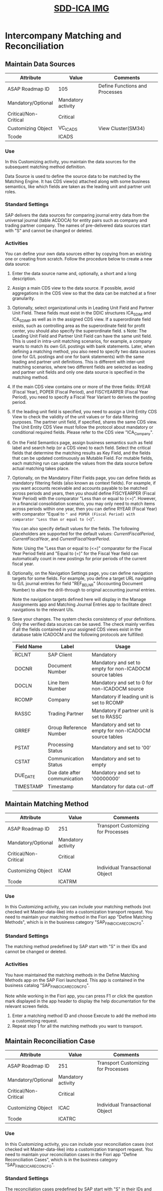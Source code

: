 #+PAGEID: 2093193819
#+VERSION: 9
#+STARTUP: align
#+OPTIONS: toc:1
#+TITLE: [[https://wiki.wdf.sap.corp/wiki/pages/viewpage.action?pageId=2093193819][SDD-ICA IMG]]

* Intercompany Matching and Reconciliation

** Maintain Data Sources

| Attribute             | Value              | Comments                       |
|-----------------------+--------------------+--------------------------------|
| ASAP Roadmap ID       | 105                | Define Functions and Processes |
| Mandatory/Optional    | Mandatory activity |                                |
| Critical/Non-Critical | Critical           |                                |
| Customizing Object    | VC_ICA_DS          | View Cluster(SM34)             |
| Tcode                 | ICADS              |                                |

*** Use
In this Customizing activity, you maintain the data sources for the subsequent matching method definition.

Data Source is used to define the source data to be matched by the Matching Engine. It has CDS view(s) attached along with some business semantics, like which fields are taken as the leading unit and partner unit roles. 

*** Standard Settings
SAP delivers the data sources for comparing journal entry data from the universal journal (table ACDOCA) for entity pairs such as company and trading partner company. The names of pre-delivered data sources start with "S" and cannot be changed or deleted.

*** Activities
You can define your own data sources either by copying from an existing one or creating from scratch. Follow the procedure below to create a new data source:

1. Enter the data source name and, optionally, a short and a long description.
2. Assign a main CDS view to the data source. If possible, avoid aggregations in the CDS view so that the data can be matched at a finer granularity.
3. Optionally, select organizational units in Leading Unit Field and Partner Unit Field. These fields must exist in the DDIC structures ICA_S_DIM and ICA_S_DIM_P as well as in the assigned CDS view. If a superordinate field exists, such as controlling area as the superordinate field for profit center, you should also specify the superordinate field. 
   s
   Note: The Leading Unit Field and Partner Unit Field can have the same unit field. This is used in intra-unit matching scenarios, for example, a company wants to match its own G/L postings with bank statements. Later, when defining a matching method, you also need to specify two data sources (one for G/L postings and one for bank statements) with the same leading and partner unit definitions. This is different with inter-unit matching scenarios, where two different fields are selected as leading and partner unit fields and only one data source is specified in the matching method.
4. If the main CDS view contains one or more of the three fields: RYEAR (Fiscal Year), POPER (Fiscal Period), and FISCYEARPER (Fiscal Year Period), you need to specify a Fiscal Year Variant to derives the posting period.
5. If the leading unit field is specified, you need to assign a Unit Entity CDS View to check the validity of the unit values or for data filtering purposes. The partner unit field, if specified, shares the same CDS view. The Unit Entity CDS View must follow the protocol about mandatory or conditional required fields. Please refer to the CDS view "ICA_Company".
6. On the Field Semantics page, assign business semantics such as field label and search help (or a CDS view) to each field. Select the critical fields that determine the matching results as Key Field, and the fields that can be updated continuously as Mutable Field. For mutable fields, each matching run can update the values from the data source before actual matching takes place.
7. Optionally, on the Mandatory Filter Fields page, you can define fields as mandatory filtering fields (also known as context fields). For example, if you want accounts receivable and accounts payable to be matched across periods and years, then you should define FISCYEARPER (Fiscal Year Period) with the comparator "Less than or equal to (<=)". However, in a financial consolidation scenario, you may only need to match items across periods within one year, then you can define RYEAR (Fiscal Year) with comparator "Equal to =" and POPER (Fiscal Period) with comparator "Less than or equal to (<=)".

   You can also specify default values for the fields. The following placeholders are supported for the default values: $CurrentFiscalPeriod$, $CurrentFiscalYear$, and $CurrentFiscalYearPeriod$.

   Note: Using the "Less than or equal to (<=)" comparator for the Fiscal Year Period field and "Equal to (=)" for the Fiscal Year field can automatically count in new postings for prior periods of the current fiscal year.
8. Optionally, on the Navigation Settings page, you can define navigation targets for some fields. For example, you define a target URL navigating to G/L journal entries for field "REF_BELNR" (Accounting Document Number) to allow the drill-through to original accounting journal entries. 

   Note the navigation targets defined here will display in the Manage Assignments app and Matching Journal Entries app to facilitate direct navigations to the relevant UIs.
9. Save your changes. The system checks consistency of your definitions. Only the verified data sources can be saved. The check mainly verifies if all the fields contained in your assigned CDS views exist in the database table ICADOCM and the following protocols are fulfilled:
 |            | <25>                      | <50>                                               |
 | Field Name | Label                     | Usage                                              |
 |------------+---------------------------+----------------------------------------------------|
 | RCLNT      | SAP Client                | Mandatory                                          |
 | DOCNR      | Document Number           | Mandatory and set to empty for non-ICADOCM source tables |
 | DOCLN      | Line Item Number          | Mandatory and set to 0 for non-ICADOCM source      |
 | RCOMP      | Company                   | Mandatory if leading unit is set to RCOMP          |
 | RASSC      | Trading Partner           | Mandatory if partner unit is set to RASSC          |
 | GRREF      | Group Reference Number    | Mandatory and set to empty for non-ICADOCM source tables |
 | PSTAT      | Processing Status         | Mandatory and set to '00'                          |
 | CSTAT      | Communication Status      | Mandatory and set to empty                         |
 | DUE_DATE   | Due date after communication | Mandatory and set to '00000000'                    |
 | TIMESTAMP  | Timestamp                 | Mandatory for data cut-off                         |

** Maintain Matching Method
| Attribute             | Value              | Comments                            |
|-----------------------+--------------------+-------------------------------------|
| ASAP Roadmap ID       | 251                | Transport Customizing for Processes |
| Mandatory/Optional    | Mandatory activity |                                     |
| Critical/Non-Critical | Critical           |                                     |
| Customizing Object    | ICAM               | Individual Transactional Object     |
| Tcode                 | ICATRM             |                                     |

*** Use
In this Customizing activity, you can include your matching methods (not checked wit Master-data-like) into a customization transport request. You need to maintain your matching method in the Fiori app "Define Matching Methods", which is in the business category "SAP_FIN_BC_ICA_RECON_CFG". 

*** Standard Settings
The matching method predefined by SAP start with "S" in their IDs and cannot be changed or deleted.

*** Activities
You have maintained the matching methods in the Define Matching Methods app on the SAP Fiori launchpad. This app is contained in the business catalog "SAP_FIN_BC_ICA_RECON_CFG".

Note while working in the Fiori app, you can press F1 or click the question mark displayed in the app header to display the help documentation for the relevant screen fields.

1. Enter a matching method ID and choose Execute to add the method into a customizing request.
2. Repeat step 1 for all the matching methods you want to transport.

** Maintain Reconciliation Case
| Attribute             | Value              | Comments                            |
|-----------------------+--------------------+-------------------------------------|
| ASAP Roadmap ID       | 251                | Transport Customizing for Processes |
| Mandatory/Optional    | Mandatory activity |                                     |
| Critical/Non-Critical | Critical           |                                     |
| Customizing Object    | ICAC               | Individual Transactional Object     |
| Tcode                 | ICATRC             |                                     |

*** Use
In this Customizing activity, you can include your reconciliation cases (not checked wit Master-data-like) into a customization transport request. You need to maintain your reconciliation cases in the Fiori app "Define Reconciliation Cases", which is in the business category "SAP_FIN_BC_ICA_RECON_CFG". 

*** Standard Settings
The reconciliation cases predefined by SAP start with "S" in their IDs and cannot be changed or deleted.

*** Activities
You have maintained the reconciliation cases in the Define Reconciliation Cases app on the SAP Fiori launchpad. This app is contained in the business catalog "SAP_FIN_BC_ICA_RECON_CFG".

Note while working in the Fiori app, you can press F1 or click the question mark displayed in the app header to display the help documentation for the relevant screen fields.

The reconciliation cases predefined by SAP start with "S" in their IDs and cannot be changed or deleted.

1. Enter a reconciliation case ID and choose Execute to add it into a customizing request.
2. Repeat step 1 for all the reconciliation cases you want to transport.

** Reasons and Solutions
*** Maintain Reason Codes

| Attribute             | Value              | Comments                       |
|-----------------------+--------------------+--------------------------------|
| ASAP Roadmap ID       | 105                | Define Functions and Processes |
| Mandatory/Optional    | Mandatory activity |                                |
| Critical/Non-Critical | Critical           |                                |
| Customizing Object    | VC_ICA_RC          | View Cluster(SM34)             |
| Tcode                 | ICARC              |                                |

**** Use
In this Customizing activity, you maintain reason codes that explain why certain items are matched or any post-processing activities are required. Reason code can be assigned to a matching assignment either automatically by a matching rule, or manually. 

**** Standard Settings
The reason code predefined by SAP start with "S" in their IDs and cannot be changed or deleted.

**** Activities
You can define your own reason codes either by copying from an existing one or creating from scratch. Follow the procedure below to create a new reason code:

1. Enter the reason code ID and short description and, optionally, a long description.
2. Check "No Follow-Ups" if the reason code is for those perfectly matched items without any further actions required.
3. Check "Comment Required" if a comment is mandatory when assigning the reason code to a matching assignment number.
4. Check "Temporary Resolving" if you want to unassign the assignment in the next matching run.
5. Check "Rematch in Next Period" if you think the final resolving will happen in the next period.
6. Specify a Workflow Scenario ID if relevant. Later, when the reason code is assigned, the relevant workflow instance is triggered. By default, SAP delivers the scenario "WS78500087" for GL posting approval. You can use it directly.
7. By default, the workflow instance is triggered on the leading unit's side unless you check the "Trigger on partner side".
8. Specify an Adjustment Class, which is an ABAP class for the system to perform automatic posting adjustments. The assigned ABAP class should inherit the super class "CL_ICA_AUTO_ADJUSTMENT".
9. If you specify both a workflow scenario ID and an Adjustment Class, then, the Adjustment Class is called by the workflow instance triggered, when user click the "Approve" button. 
10. Specify an Output Structure, which is an ABAP DDIC structure used as the target output structure for the adjustments to be posted.
11. On the Assigned Methods page, you can assign the reason code to a range of matching methods. In this way, only the assigned methods can use the reason code.
12. On the Related Links page, you can assign related links to a reason code, so that once the reason code is assigned to a group reference number, the links are shown for users to navigate to the target. The Target URL can either be an absolute URL or a relative URL, or even a Fiori app URL.

*** Flexible Workflow

**** Activate the Standard Delivered WorkFlow(Doc Only) 
The SAP standard deliverred workflow needs to be activated before using. You are required to execute following 3 steps:
1. Scenario Activation: Make sure scenario "WS78500087" exists and the active checkbox is checked.
2. Scenario Definition (for Task Gateway Service): Make sure scenario "ICAWS0" exists. If not, create it by refering the settings in the client 000.  
3. Maintain Task Names and Decision Options: Make sure workflow ID "WS78500087" exists. If not, create it by refering the settings in the client 000.

**** Workflow Scenario Activatio
Refer IMG Activity: SWF_FLEX_SCEN_ACT: Scenario Activation.

**** Task Gateway Service Scenario Definition
Refer IMG Activity: /IWPGW/TGW_SCENARIO: Scenario Definition.

**** Maintain Task Names and Decision Options
Refer IMG Activity: /IWWRK/WF_STEP: Maintain Task Names and Decision Options.

*** Manage Intercompany Responsibilities(Doc Only)
Add a reference to IMG: Responsiblity Mangement.
**** Use
Intercompany Mathcing & Reconciliation leverages _Responsiblity Management_ to define teams and functions under the team category "ICAM". 

**** Standart Settings
By Default, SAP delivers below 3 team functions:
1. ICAM_COMM: ICA Communication
2. ICAM_SP: Post Variance Adjustment
3. ICAM_SV: Check Variance Adjustment Posting

They are assigned to the team profile: ICAMP, which is then assigned to the team category "ICAM". The pre-delivered workflow scenario "WS78500087" uses the team category "ICAM" for recipients determination. The communication in Fiori App "Manage Assignment" use team category "ICAM" and function "ICAM_COMM" to determine the recipients. 

**** Activities
You can add your own team functions and team profiles. If you assign it to team category "ICAM", then they can be used in the standard workflow scenario "WS78500087". 

** Variance Adjustment Posting

*** Define GL Posting Document Template
| Attribute             | Value             | Comments                       |
|-----------------------+-------------------+--------------------------------|
| ASAP Roadmap ID       | 105               | Define Functions and Processes |
| Mandatory/Optional    | Optional activity |                                |
| Critical/Non-Critical | Uncritical        |                                |
| Customizing Object    | VC_ICA_DOCTP      | View Cluster(SM34)             |
| Tcode                 | ICADT             |                                |

**** Use
In this Customizing activity, you define GL posting document templates. This sort of document templates is used to adjust the difference between a seller's account receivable amount and the buyer's account payable amount.

**** Standard Settings
The document templates predefined by SAP start with "S" in their IDs and cannot be changed or deleted.

**** Activities
You can define your own document templates either by copying from an existing one or creating from scratch. Follow the procedure below to create a new document template:

1. Choose New Entries and select a matching method ID for which you want to define the document template.
2. Enter a document template ID and description.
3. Under Document Header, specify an accounting document type.
4. Select the First Day of the Period or Last Day of the Period option as the posting date rule.
5. If you want to post reversal documents simultaneously in the next period, then check "Reverse in Next Period" and assign a reversal reason.
6. Choose a posting side, which can be the leading unit side, partner unit side, lower transaction amount side, or higher transaction amount side. Based on your choice, the system decides which company code to be used for the posting at runtime.
7. Under Document Items, specify a debit posting key and a credit posting key. If the variance is a positive number, then it uses the debit posting key, otherwise, uses the credit posting key.
8. Specify a G/L account for the target adjustment line, which is used to record the variance. Together with a G/L Account for the offsetting line.

   Note: The chart-of-accounts is derived from the original line. Thus you should make sure the accounts are valid in the potential chart-of-accounts.

*** Maintain Document Template Assignments
| Attribute             | Value             | Comments                       |
|-----------------------+-------------------+--------------------------------|
| ASAP Roadmap ID       | 105               | Define Functions and Processes |
| Mandatory/Optional    | Optional activity |                                |
| Critical/Non-Critical | Uncritical        |                                |
| Customizing Object    | V_ICA_DOCTP_COMP  | Maintenance View(SM30)         |
| Tcode                 | ICAADT            |                                |

**** Use
In this Customizing activity, you assign document templates to combinations of company, trading partner, and reason code.

**** Activities
1. First choose a matching method ID under which you want to do the document template assignments.
2. You can only enter the combinations in following patterns:
| Company | Trading Partner | Reason Code | Doc Template ID |
|---------+-----------------+-------------+-----------------|
|         |                 |             | TEMPLATE01      |
| C1001   |                 |             | TEMPLATE02      |
| C1001   | C1002           |             | TEMPLATE03      |
| C1001   | C1002           | S01         | TEMPLATE04      |

The logic follows the maximum hitting policy. For example, if an assignment consists of the tuple "C1001, C1002, S01", then "TEMPLATE04" will be returned. If an assignment consists of the tuple "C1001, C1002, S02", then "TEMPLATE03" will be returned. 

However, you cannot enter a combination without the company value, such as the following::
| Company | Trading Partner | Reason Code | Doc Template ID |
|---------+-----------------+-------------+-----------------|
|         | C1002           | S01         | TEMPLATE05      |

** Define Assignment Filters
| Attribute             | Value             | Comments                       |
|-----------------------+-------------------+--------------------------------|
| ASAP Roadmap ID       | 105               | Define Functions and Processes |
| Mandatory/Optional    | Optional activity |                                |
| Critical/Non-Critical | Uncritical        |                                |
| Customizing Object    | VC_ICA_FLTRC      | View Cluster(SM34)             |
| Tcode                 | ICAFC             |                                |

*** Use
In this Customizing activity, you maintain assignment filters which will be shown in the Fiori App "Manage Assignment". You define filters to facilitate you filter in assignments that you most concern. 

*** Standard Settings
The assignment filter predefined by SAP start with "S" in their IDs and cannot be changed or deleted.

*** Activities
Follow the procedures below to create a new assignment filter:

1. Select a matching method ID for which you want to define the filters.
2. Choose New Entries and enter a Filter ID and short description.
3. Select the filter you just created and double click the Definition node.
4. Choose New Entries and enter a number such as 10 or 20 in the Row ID column.
5. Choose a dimension field from its value help list. The available dimension fields are "DIFFERENCE" (Amount Difference), "PSTAT" (Processing Status), "RCODE" (Reason Code), "RULE_ID" (Matching Rule), "CREATE_DATE"(Assignment Creation Date), and "COMM_DUE_DATE"(Communication Due Date). In addition, you can also combine the Attribute Field for each dimension field to define the filters.
6. You can add multiple filter rows. The logic is different dimensions are concatenated using "AND", while the same dimension uses the "OR".

Sepecial dimensions:
1. *DIFFERENCE*: When you choose dimension "DIFFERENCE", you must specify an amount field in Attribute Field, a Low Value, and optionally, a High Value. For example, you can enter "TSL", which stands for the amount in transaction currency, in Attribute Field, "10" in the Low Value column, and "1000" in High Value. When filtering, the system sums the TSL amounts for each assignment and shows only the assignments that have the aggregated value between 10 and 1000. The amounts are usually counterbalanced because of the positive and negative signs indicating debits or credits, hence the dimension name "DIFFERENCE". In addition, make sure the amount field (such as "TSL") you specified in Attribute Field for "DIFFERENCE" exists in the data source CDS views that are assigned to the matching method.
2. *CREATE_DATE*: You choose this dimension to filter by the creation date of assignments. It has 3 attributes: "FROM_LAST_X_DAYS", "FROM_LAST_X_WEEKS", and "FROM_LAST_X_MONTHS". By choosing one of them and assigning a number in the Low Value, it means choosing assignments that are created x days/weeks/months before. Note: WEEK = 7 days, and MONTH = 30 days.
3. *COMM_DUE_DATE*: You choose this dimension to filter assignments that are due or not due by today. You don't need to give values in Low or High Value. 


** Assign Email Templates to Methods
| Attribute             | Value             | Comments                       |
|-----------------------+-------------------+--------------------------------|
| ASAP Roadmap ID       | 105               | Define Functions and Processes |
| Mandatory/Optional    | Optional activity |                                |
| Critical/Non-Critical | Uncritical        |                                |
| Customizing Object    | V_ICA_EMAIL_TMPL  | View Cluster(SM30)             |
| Tcode                 | ICAEA             |                                |

*** Use
In this Customizing activity, you assign email templates to certain methods. After assigned, you can choose the email template in the Fiori app "Manage Assignment" when communicating using emails.

OP: Email templates are standard development objects and can be created in SE80. You can also use the Fiori App "Email Templates" which is in the Business Catalog: SAP_CORE_BC_OM.
Cloud: Email templates can be maintained in Fiori App "Email Templates" which is in the Business Catalog: SAP_CORE_BC_OM.

*** Standard Settings
The standard email template "ICA_INTERCOMPANY" is used for intercompany discrepancies, which is by default assigned to matching method "SF001".

*** Activities
Follow the procedures below to create a new email template assignment:

1. Create a new entry, input a matching method and email template.
2. Check "Enabled" to enable the assignment and save.

** Enable Real-time Synchronization of Clearing and Reversing Status
| Attribute             | Value             | Comments                       |
|-----------------------+-------------------+--------------------------------|
| ASAP Roadmap ID       | 105               | Define Functions and Processes |
| Mandatory/Optional    | Optional activity |                                |
| Critical/Non-Critical | Uncritical        |                                |
| Customizing Object    | V_ICA_METHOD_AS   | View Cluster(SM30)             |
| Tcode                 | ICAAS             | Additional Settings            |

*** Use
In this Customizing activity, you enable real-time synchronized of clearing and reversing status for certain matching methods.

When you run matching for financial journal entries(AR or AP especially), the journal entries are copied from ACDOCA to ICADOCM. That is to say the clearing and reversing status are snapshoted at the time of the mathcing run. If at a later point, journal entries are cleared or reversed, then those status should be synchronized to ICADOCM. 

*** Standard Settings
The standard matching method "SF001" and "SF002" are both enabled for the synchronization of the clearing and reversing status.

*** Activities
Follow the procedures below to create a new email template assignment:

1. Create a new entry, input a matching method.
2. Check "Enabled" checkbox for clearing and reversing or either one of them.


** Define Number Range Intervals
*** for Matching Document Number
| Attribute             | Value             | Comments                                 |
|-----------------------+-------------------+------------------------------------------|
| ASAP Roadmap ID       | 250               | Define Number Range and Basic Structures |
| Mandatory/Optional    | Optional activity |                                          |
| Critical/Non-Critical | Uncritical        |                                          |
| Customizing Object    | SNUM              | Individual Transactional Object          |
| Tcode                 | ICAN1             |                                          |

**** Use
In this Customizing activity you check the generated number range for the matching document number.

**** Standard Settings
When created, each matching method has a default number range interval "00" generated, which ranges from "1000000000" and "9999999999". You must not modify it.

The system always uses "00" as the default number range interval. Usually, you don't need to create other ones. This number range is expected to be enough for the product lifecycle, because a data archiving program is usually executed before the number range is used up, after that, you can recycle the numbers.

**** Activities
Specify a matching method and check if number range interval "00" is created. If not, manually create it.

*** for Assignment Number
| Attribute             | Value             | Comments                                 |
|-----------------------+-------------------+------------------------------------------|
| ASAP Roadmap ID       | 250               | Define Number Range and Basic Structures |
| Mandatory/Optional    | Optional activity |                                          |
| Critical/Non-Critical | Uncritical        |                                          |
| Customizing Object    | SNUM              | Individual Transactional Object          |
| Tcode                 | ICAN2             |                                          |
**** Use
In this Customizing activity you check or create the number range interval for the assignment number.

**** Standard Settings
By default, the number range interval "00" has been generated, which ranges from "100000000000" and "999999999999".

The system always uses "00" as the default number range interval. Usually, you don't need to create other ones. This number range is expected to be enough for the product lifecycle, because a data archiving program is usually executed before the number range is used up, after that, you can recycle the numbers.


* SSC UI

** WebGUI
SM34: /CFG/WEBGUI_DETAILS

*** Maintain Data Sources
140A7A7C25174BA29BF0F27F07DB8EEB	ICA_DS	VC_ICA_DS

Maintain /CFG/BADI_WHTLST entry as "Content & Transport"

*** Maintain Reason Code
1E78F414D6C3439CA835CB96906D19F7	ICA_RC	VC_ICA_RC

Maintain /CFG/BADI_WHTLST entry as "Content & Transport"

*** Define Filters for Assignment List
4E05D385AF1A47DD984DE17B705F69C4	ICAFC	VC_ICA_FLTRC

Maintain /FTI/SCOPE_IDENT since content is not delivered.

Maintain /CFG/BADI_WHTLST entry as "Content & Transport".

*** Assign Document Templates to Companies
92033914AEAE458B9918DAEF17D003FF	ICAADT	V_ICA_DOCTP_COMP

Maintain /CFG/BADI_WHTLST entry as "Content & Transport".

Maintain /FTI/SCOPE_IDENT since content is not delivered.

*** Define G/L Posting Document Templates
AEDC380412FC43D887E4539E37D61F6F	ICADT	VC_ICA_DOCTP

Maintain /CFG/BADI_WHTLST entry as "Content & Transport".

Maintain /FTI/SCOPE_IDENT since content is not delivered.

** Configuration Item
SM34: /CFG/VC_SSC
0894EF4577A91EE9A2FF77640D3801A9: Intercompany Matching and Reconciliation, Closing Operation(4116), 500406
0894EF4577A91ED99CD94E8CA4894F4A: Intercompany Matching and Reconciliation, Corporate Close(4530), 500400

** Misc
Check https://wiki.wdf.sap.corp/wiki/pages/viewpage.action?pageId=1867412039 to make sure BPC_EXPERT has the permission to execute SSCUI Tcodes.
                                                
Execute tcode /FTI/CAT_DET to get propsal

* Content Compatibility Check

https://wiki.wdf.sap.corp/wiki/display/SimplSuite/Lifecycle+Incompatible+Patterns

Report /SMB98/JF05  (see Report [[https://wiki.wdf.sap.corp/wiki/pages/viewpage.action?pageId=1859336506][/SMB98/JF05 - Incompatible Patterns]])
